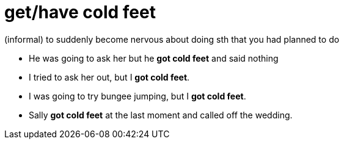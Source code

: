 = get/have cold feet

(informal) to suddenly become nervous about doing sth that you had planned to do

- He was going to ask her but he *got cold feet* and said nothing
- I tried to ask her out, but I *got cold feet*.
- I was going to try bungee jumping, but I *got cold feet*.
- Sally *got cold feet* at the last moment and called off the wedding.